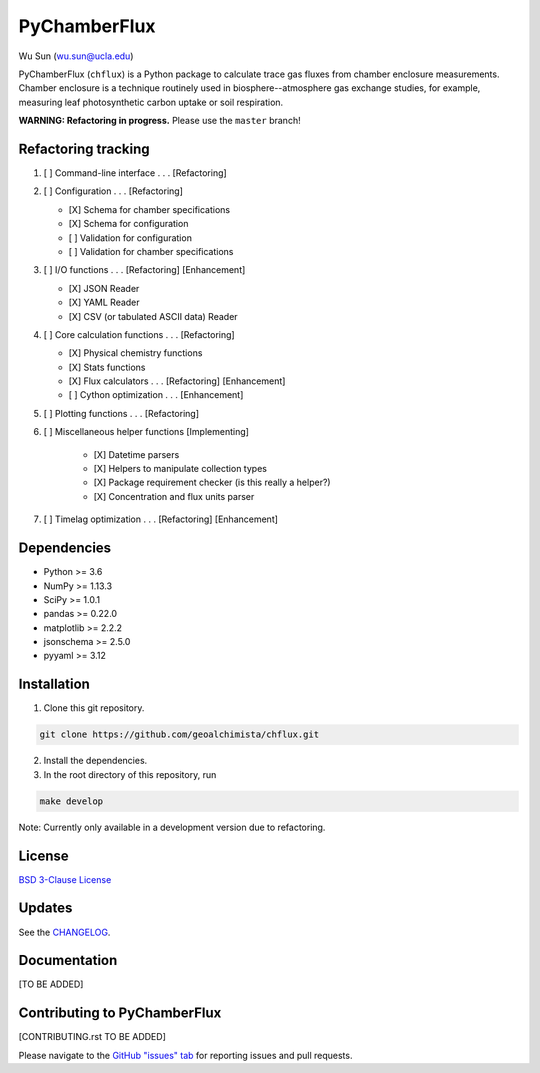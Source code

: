 PyChamberFlux
=============

Wu Sun (wu.sun@ucla.edu)

PyChamberFlux (``chflux``) is a Python package to calculate trace gas fluxes
from chamber enclosure measurements. Chamber enclosure is a technique routinely
used in biosphere--atmosphere gas exchange studies, for example, measuring leaf
photosynthetic carbon uptake or soil respiration.

**WARNING: Refactoring in progress.** Please use the ``master`` branch!


Refactoring tracking
--------------------
1. [ ] Command-line interface . . . [Refactoring]
2. [ ] Configuration . . . [Refactoring]

   * [X] Schema for chamber specifications
   * [X] Schema for configuration
   * [ ] Validation for configuration
   * [ ] Validation for chamber specifications

3. [ ] I/O functions . . . [Refactoring] [Enhancement]

   * [X] JSON Reader
   * [X] YAML Reader
   * [X] CSV (or tabulated ASCII data) Reader

4. [ ] Core calculation functions . . . [Refactoring]

   * [X] Physical chemistry functions
   * [X] Stats functions
   * [X] Flux calculators . . . [Refactoring] [Enhancement]
   * [ ] Cython optimization . . . [Enhancement]

5. [ ] Plotting functions . . . [Refactoring]
6. [ ] Miscellaneous helper functions [Implementing]

    * [X] Datetime parsers
    * [X] Helpers to manipulate collection types
    * [X] Package requirement checker (is this really a helper?)
    * [X] Concentration and flux units parser

7. [ ] Timelag optimization . . . [Refactoring] [Enhancement]


Dependencies
------------
* Python >= 3.6
* NumPy >= 1.13.3
* SciPy >= 1.0.1
* pandas >= 0.22.0
* matplotlib >= 2.2.2
* jsonschema >= 2.5.0
* pyyaml >= 3.12


Installation
------------
1. Clone this git repository.

.. code-block:: bash

   git clone https://github.com/geoalchimista/chflux.git

2. Install the dependencies.
3. In the root directory of this repository, run

.. code-block:: bash

   make develop

.. end

Note: Currently only available in a development version due to refactoring.


License
-------
`BSD 3-Clause License <./LICENSE>`_


Updates
-------
See the `CHANGELOG <./CHANGELOG.rst>`_.


Documentation
-------------
[TO BE ADDED]


Contributing to PyChamberFlux
-----------------------------
[CONTRIBUTING.rst TO BE ADDED]

Please navigate to the `GitHub "issues" tab
<https://github.com/geoalchimista/chflux/issues>`_ for reporting issues and
pull requests.
